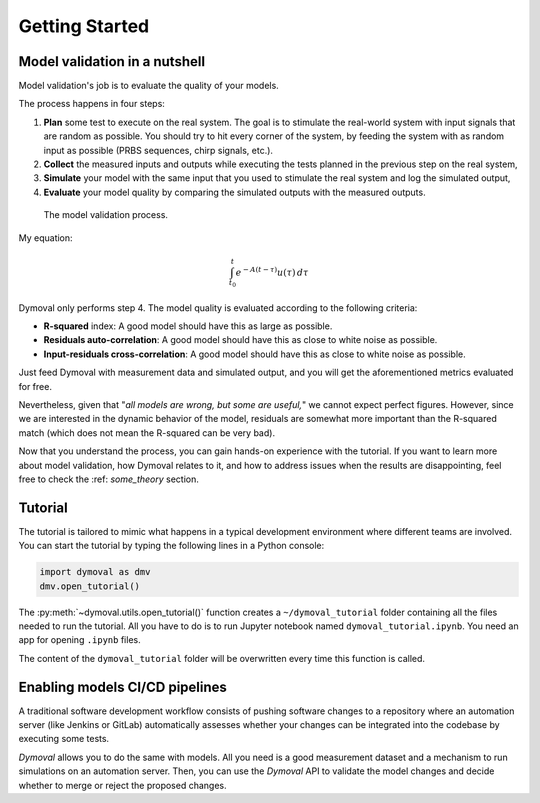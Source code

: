 #################
 Getting Started
#################

********************************
 Model validation in a nutshell
********************************

Model validation's job is to evaluate the quality of your models.

The process happens in four steps:

#. **Plan** some test to execute on the real system. The goal is to
   stimulate the real-world system with input signals that are
   random as possible. You should try to hit every corner of the system, by
   feeding the system with as random input as possible (PRBS sequences, chirp
   signals, etc.).

#. **Collect** the measured inputs and outputs while executing the
   tests planned in the previous step on the real system,

#. **Simulate** your model with the same input that you used to stimulate the
   real system and log the simulated output,

#. **Evaluate** your model quality by comparing the simulated outputs with the
   measured outputs.

.. figure:: ./figures/ModelValidationDymoval.svg
   :scale: 50 %

   The model validation process.

My equation:

.. math::

      \int_{t_0}^t e^{-A(t-\tau)}u(\tau)\,d\tau

Dymoval only performs step 4. The model quality is evaluated
according to the following criteria:

-  **R-squared** index: A good model should have this as large as possible.
-  **Residuals auto-correlation**: A good model should have this as close to
   white noise as possible.
-  **Input-residuals cross-correlation**: A good model should have this as
   close to white noise as possible.

Just feed Dymoval with measurement data and simulated output, and you will get
the aforementioned metrics evaluated for free.

Nevertheless, given that "*all models are wrong, but some are useful,*" we
cannot expect perfect figures. However, since we are interested in the dynamic
behavior of the model, residuals are somewhat more important than the
R-squared match (which does not mean the R-squared can be very bad).

Now that you understand the process, you can gain hands-on experience with the
tutorial. If you want to learn more about model validation, how Dymoval
relates to it, and how to address issues when the results are disappointing,
feel free to check the :ref: `some_theory` section.

**********
 Tutorial
**********

The tutorial is tailored to mimic what happens in a typical development
environment where different teams are involved. You can start the tutorial by
typing the following lines in a Python console:

.. code::

   import dymoval as dmv
   dmv.open_tutorial()

The :py:meth:`~dymoval.utils.open_tutorial()` function creates a
``~/dymoval_tutorial`` folder containing all the files needed to run the
tutorial. All you have to do is to run Jupyter notebook named
``dymoval_tutorial.ipynb``. You need an app for opening ``.ipynb`` files.

The content of the ``dymoval_tutorial`` folder will be overwritten every time
this function is called.

********************************
Enabling models CI/CD pipelines
********************************

A traditional software development workflow consists of pushing software
changes to a repository where an automation server (like Jenkins or GitLab)
automatically assesses whether your changes can be integrated into the
codebase by executing some tests.

*Dymoval* allows you to do the same with models. All you need is a good
measurement dataset and a mechanism to run simulations on an automation
server. Then, you can use the *Dymoval* API to validate the model changes and
decide whether to merge or reject the proposed changes.

..
   vim: set ts=3 tw=78:
